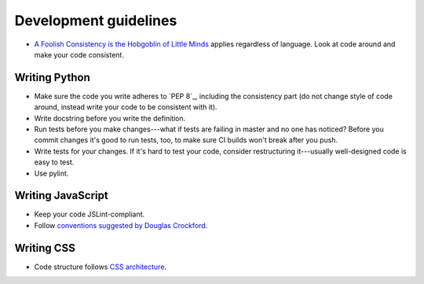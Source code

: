 Development guidelines
======================

- `A Foolish Consistency is the Hobgoblin of Little Minds <http://www.python.org/dev/peps/pep-0008/#a-foolish-consistency-is-the-hobgoblin-of-little-minds>`_ applies
  regardless of language.
  Look at code around and make your code consistent.

Writing Python
--------------

- Make sure the code you write adheres to `PEP 8`_, including the
  consistency part (do not change style of code around, instead write
  your code to be consistent with it).

- Write docstring before you write the definition.

- Run tests before you make changes---what if tests are failing in master
  and no one has noticed? Before you commit changes it's good to run tests,
  too, to make sure CI builds won't break after you push.

- Write tests for your changes. If it's hard to test your code, consider
  restructuring it---usually well-designed code is easy to test.

- Use pylint.

.. _development-writing-javascript:

Writing JavaScript
------------------

- Keep your code JSLint-compliant.

- Follow `conventions suggested by Douglas Crockford <http://javascript.crockford.com/code.html>`_.

Writing CSS
-----------

- Code structure follows `CSS architecture <http://engineering.appfolio.com/2012/11/16/css-architecture/>`_.
